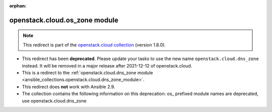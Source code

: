 
.. Document meta

:orphan:

.. Anchors

.. _ansible_collections.openstack.cloud.os_zone_module:

.. Title

openstack.cloud.os_zone module
++++++++++++++++++++++++++++++

.. Collection note

.. note::
    This redirect is part of the `openstack.cloud collection <https://galaxy.ansible.com/openstack/cloud>`_ (version 1.8.0).


- This redirect has been **deprecated**. Please update your tasks to use the new name ``openstack.cloud.dns_zone`` instead.
  It will be removed in a major release after 2021-12-12 of openstack.cloud.
- This is a redirect to the :ref:`openstack.cloud.dns_zone module <ansible_collections.openstack.cloud.dns_zone_module>`.
- This redirect does **not** work with Ansible 2.9.
- The collection contains the following information on this deprecation: os_ prefixed module names are deprecated, use openstack.cloud.dns_zone
